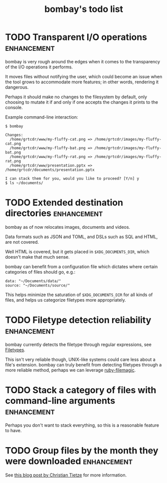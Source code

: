 #+TITLE: bombay's todo list

* TODO Transparent I/O operations :enhancement:
bombay is very rough around the edges when it comes to the
transparency of the I/O operations it performs.

It moves files without notifying the user, which could become an issue
when the tool grows to accommodate more features; in other words,
rendering it dangerous.

Perhaps it should make no changes to the filesystem by default, only
choosing to mutate it if and only if one accepts the changes it prints
to the console.

Example command-line interaction:
#+begin_example
$ bombay

Changes:
  /home/grtcdr/www/my-fluffy-cat.png => /home/grtcdr/images/my-fluffy-cat.png
  /home/grtcdr/www/my-fluffy-bat.png => /home/grtcdr/images/my-fluffy-bat.png
  /home/grtcdr/www/my-fluffy-rat.png => /home/grtcdr/images/my-fluffy-rat.png
  /home/grtcdr/www/presentation.pptx => /home/grtcdr/documents/presentation.pptx

I can stack them for you, would you like to proceed? [Y/n] y
$ ls ~/documents/
#+end_example

* TODO Extended destination directories :enhancement:
bombay as of now relocates images, documents and videos.

Data formats such as JSON and TOML, and DSLs such as SQL and HTML, are
not covered.

Well HTML is covered, but it gets placed in ~$XDG_DOCUMENTS_DIR~, which
doesn't make that much sense.

bombay can benefit from a configuration file which dictates where
certain categories of files should go, e.g.:
#+begin_example
data: "~/Documents/data/"
source: "~/Documents/source/"
#+end_example

This helps minimize the saturation of ~$XDG_DOCUMENTS_DIR~ for all
kinds of files, and helps us categorize filetypes more appropriately.

* TODO Filetype detection reliability :enhancement:
bombay currently detects the filetype through regular expressions, see
[[file:lib/bombay.rb][Filetypes]].

This isn't very reliable though, UNIX-like systems could care less
about a file's extension. bombay can truly benefit from detecting
filetypes through a more reliable method, perhaps we can leverage
[[https://github.com/blackwinter/ruby-filemagic][ruby-filemagic]].

* TODO Stack a category of files with command-line arguments :enhancement:
Perhaps you don't want to stack everything, so this is a reasonable
feature to have.


* TODO Group files by the month they were downloaded :enhancement:

See [[https://christiantietze.de/posts/2022/05/clean-downloads/][this blog post by Christian Tietze]] for more information.
